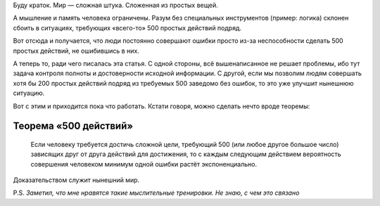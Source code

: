 .. title: Тезисно о сложности мира
.. slug: tezisno-o-slozhnosti-mira
.. date: 2020-12-26 17:22:23 UTC+05:00
.. tags: Кратко, Организационная наука, теорема 500 действий
.. category: Заметки
.. link: 
.. description: Теорема 500 действий
.. type: text

Буду краток. Мир — сложная штука. Сложенная из простых вещей.

А мышление и память человека ограничены. Разум без специальных инструментов (пример: логика) склонен сбоить в ситуациях, требующих «всего-то» 500 простых действий подряд.

Вот отсюда и получается, что люди постоянно совершают ошибки просто из-за неспособности сделать 500 простых действий, не ошибившись в них.

А теперь то, ради чего писалась эта статья. С одной стороны, всё вышенаписанное не решает проблемы, ибо тут задача контроля полноты и достоверности исходной информации. С другой, если мы позволим людям совершать хотя бы 200 простых действий подряд из требуемых 500 заведомо без ошибок, то это уже улучшит нынешнюю ситуацию. 

Вот с этим и приходится пока что работать. Кстати говоря, можно сделать нечто вроде теоремы:

Теорема «500 действий»
-----------------------

    Если человеку требуется достичь сложной цели, требующий 500 (или любое другое большое число) зависящих друг от друга действий для достижения, то с каждым следующим действием вероятность совершения человеком минимум одной ошибки растёт экспоненциально.
    
Доказательством служит нынешний мир.

P.S. *Заметил, что мне нравятся такие мыслительные тренировки. Не знаю, с чем это связано*
